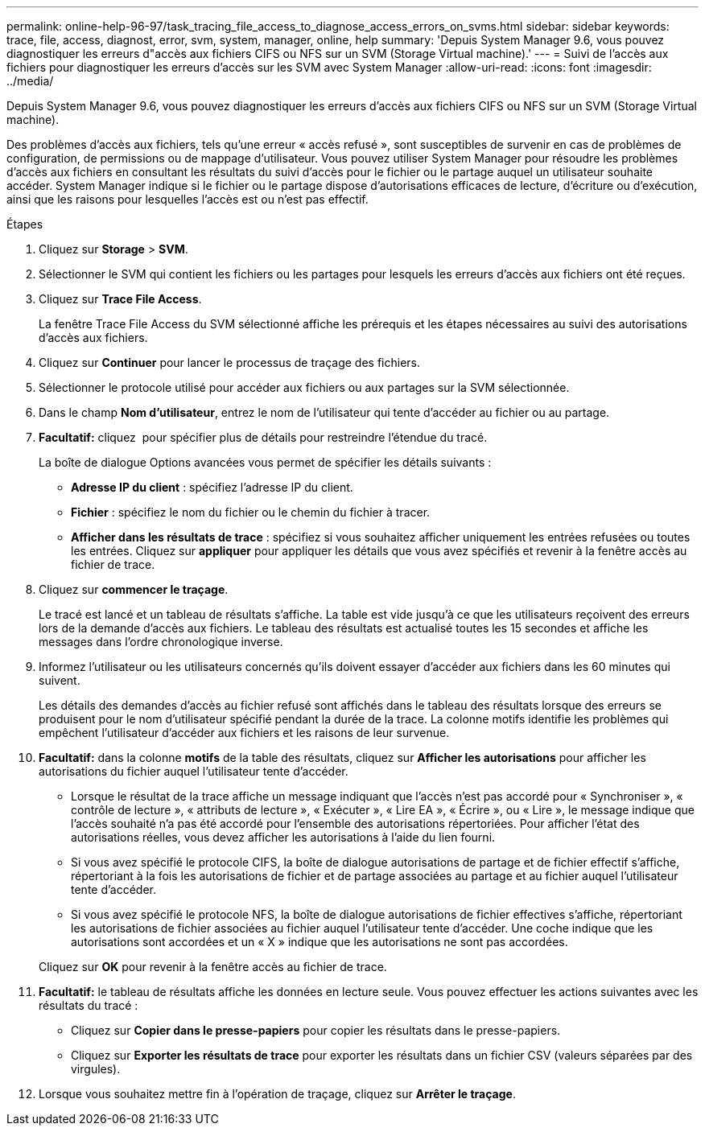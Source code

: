 ---
permalink: online-help-96-97/task_tracing_file_access_to_diagnose_access_errors_on_svms.html 
sidebar: sidebar 
keywords: trace, file, access, diagnost, error, svm, system, manager, online, help 
summary: 'Depuis System Manager 9.6, vous pouvez diagnostiquer les erreurs d"accès aux fichiers CIFS ou NFS sur un SVM (Storage Virtual machine).' 
---
= Suivi de l'accès aux fichiers pour diagnostiquer les erreurs d'accès sur les SVM avec System Manager
:allow-uri-read: 
:icons: font
:imagesdir: ../media/


[role="lead"]
Depuis System Manager 9.6, vous pouvez diagnostiquer les erreurs d'accès aux fichiers CIFS ou NFS sur un SVM (Storage Virtual machine).

Des problèmes d'accès aux fichiers, tels qu'une erreur « accès refusé », sont susceptibles de survenir en cas de problèmes de configuration, de permissions ou de mappage d'utilisateur. Vous pouvez utiliser System Manager pour résoudre les problèmes d'accès aux fichiers en consultant les résultats du suivi d'accès pour le fichier ou le partage auquel un utilisateur souhaite accéder. System Manager indique si le fichier ou le partage dispose d'autorisations efficaces de lecture, d'écriture ou d'exécution, ainsi que les raisons pour lesquelles l'accès est ou n'est pas effectif.

.Étapes
. Cliquez sur *Storage* > *SVM*.
. Sélectionner le SVM qui contient les fichiers ou les partages pour lesquels les erreurs d'accès aux fichiers ont été reçues.
. Cliquez sur *Trace File Access*.
+
La fenêtre Trace File Access du SVM sélectionné affiche les prérequis et les étapes nécessaires au suivi des autorisations d'accès aux fichiers.

. Cliquez sur *Continuer* pour lancer le processus de traçage des fichiers.
. Sélectionner le protocole utilisé pour accéder aux fichiers ou aux partages sur la SVM sélectionnée.
. Dans le champ *Nom d'utilisateur*, entrez le nom de l'utilisateur qui tente d'accéder au fichier ou au partage.
. *Facultatif:* cliquez image:../media/advanced_options.gif[""] pour spécifier plus de détails pour restreindre l'étendue du tracé.
+
La boîte de dialogue Options avancées vous permet de spécifier les détails suivants :

+
** *Adresse IP du client* : spécifiez l'adresse IP du client.
** *Fichier* : spécifiez le nom du fichier ou le chemin du fichier à tracer.
** *Afficher dans les résultats de trace* : spécifiez si vous souhaitez afficher uniquement les entrées refusées ou toutes les entrées. Cliquez sur *appliquer* pour appliquer les détails que vous avez spécifiés et revenir à la fenêtre accès au fichier de trace.


. Cliquez sur *commencer le traçage*.
+
Le tracé est lancé et un tableau de résultats s'affiche. La table est vide jusqu'à ce que les utilisateurs reçoivent des erreurs lors de la demande d'accès aux fichiers. Le tableau des résultats est actualisé toutes les 15 secondes et affiche les messages dans l'ordre chronologique inverse.

. Informez l'utilisateur ou les utilisateurs concernés qu'ils doivent essayer d'accéder aux fichiers dans les 60 minutes qui suivent.
+
Les détails des demandes d'accès au fichier refusé sont affichés dans le tableau des résultats lorsque des erreurs se produisent pour le nom d'utilisateur spécifié pendant la durée de la trace. La colonne motifs identifie les problèmes qui empêchent l'utilisateur d'accéder aux fichiers et les raisons de leur survenue.

. *Facultatif:* dans la colonne *motifs* de la table des résultats, cliquez sur *Afficher les autorisations* pour afficher les autorisations du fichier auquel l'utilisateur tente d'accéder.
+
** Lorsque le résultat de la trace affiche un message indiquant que l'accès n'est pas accordé pour « Synchroniser », « contrôle de lecture », « attributs de lecture », « Exécuter », « Lire EA », « Écrire », ou « Lire », le message indique que l'accès souhaité n'a pas été accordé pour l'ensemble des autorisations répertoriées. Pour afficher l'état des autorisations réelles, vous devez afficher les autorisations à l'aide du lien fourni.
** Si vous avez spécifié le protocole CIFS, la boîte de dialogue autorisations de partage et de fichier effectif s'affiche, répertoriant à la fois les autorisations de fichier et de partage associées au partage et au fichier auquel l'utilisateur tente d'accéder.
** Si vous avez spécifié le protocole NFS, la boîte de dialogue autorisations de fichier effectives s'affiche, répertoriant les autorisations de fichier associées au fichier auquel l'utilisateur tente d'accéder. Une coche indique que les autorisations sont accordées et un « X » indique que les autorisations ne sont pas accordées.


+
Cliquez sur *OK* pour revenir à la fenêtre accès au fichier de trace.

. *Facultatif:* le tableau de résultats affiche les données en lecture seule. Vous pouvez effectuer les actions suivantes avec les résultats du tracé :
+
** Cliquez sur *Copier dans le presse-papiers* pour copier les résultats dans le presse-papiers.
** Cliquez sur *Exporter les résultats de trace* pour exporter les résultats dans un fichier CSV (valeurs séparées par des virgules).


. Lorsque vous souhaitez mettre fin à l'opération de traçage, cliquez sur *Arrêter le traçage*.

